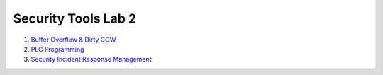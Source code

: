 ====================
Security Tools Lab 2
====================

#. `Buffer Overflow & Dirty COW`_

#. `PLC Programming`_

#. `Security Incident Response Management`_

.. _`Buffer Overflow & Dirty COW`: https://github.com/ooknosi/tools_lab_2/tree/master/01_buffer_overflow_dirty_cow/homework

.. _`PLC Programming`: https://github.com/ooknosi/tools_lab_2/tree/master/02_plc_programming/homework

.. _`Security Incident Response Management`: https://github.com/ooknosi/tools_lab_2/tree/master/03_security_incident_response_management/homework

